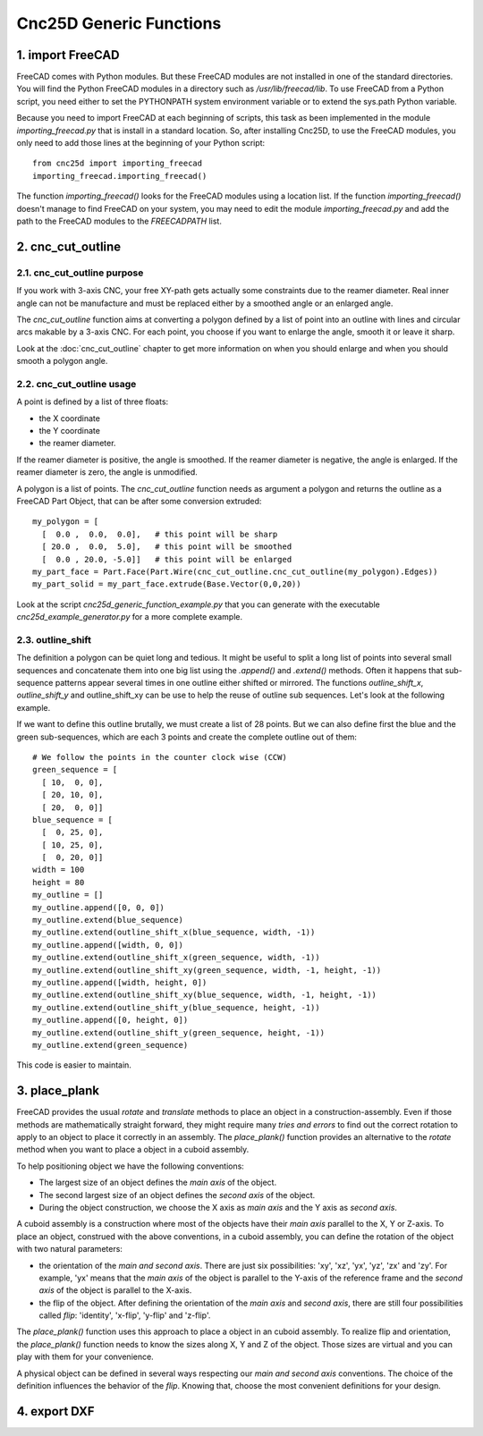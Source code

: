 ========================
Cnc25D Generic Functions
========================

1. import FreeCAD
=================

FreeCAD comes with Python modules. But these FreeCAD modules are not installed in one of the standard directories. You will find the Python FreeCAD modules in a directory such as */usr/lib/freecad/lib*. To use FreeCAD from a Python script, you need either to set the PYTHONPATH system environment variable or to extend the sys.path Python variable.

Because you need to import FreeCAD at each beginning of scripts, this task as been implemented in the module *importing_freecad.py* that is install in a standard location. So, after installing Cnc25D, to use the FreeCAD modules, you only need to add those lines at the beginning of your Python script::
  
  from cnc25d import importing_freecad
  importing_freecad.importing_freecad()

The function *importing_freecad()* looks for the FreeCAD modules using a location list. If the function *importing_freecad()* doesn't manage to find FreeCAD on your system, you may need to edit the module *importing_freecad.py* and add the path to the FreeCAD modules to the *FREECADPATH* list.

2. cnc_cut_outline
==================

2.1. cnc_cut_outline purpose
----------------------------
If you work with 3-axis CNC, your free XY-path gets actually some constraints due to the reamer diameter. Real inner angle can not be manufacture and must be replaced either by a smoothed angle or an enlarged angle.

.. image:: images/inner_angle_for_3_axis_cnc.png

The *cnc_cut_outline* function aims at converting a polygon defined by a list of point into an outline with lines and circular arcs makable by a 3-axis CNC. For each point, you choose if you want to enlarge the angle, smooth it or leave it sharp.

Look at the :doc:`cnc_cut_outline` chapter to get more information on when you should enlarge and when you should smooth a polygon angle.

2.2. cnc_cut_outline usage
--------------------------

A point is defined by a list of three floats:

- the X coordinate
- the Y coordinate
- the reamer diameter.

If the reamer diameter is positive, the angle is smoothed. If the reamer diameter is negative, the angle is enlarged. If the reamer diameter is zero, the angle is unmodified.

A polygon is a list of points. The *cnc_cut_outline* function needs as argument a polygon and returns the outline as a FreeCAD Part Object, that can be after some conversion extruded::

  my_polygon = [
    [  0.0 ,  0.0,  0.0],   # this point will be sharp
    [ 20.0 ,  0.0,  5.0],   # this point will be smoothed
    [  0.0 , 20.0, -5.0]]   # this point will be enlarged
  my_part_face = Part.Face(Part.Wire(cnc_cut_outline.cnc_cut_outline(my_polygon).Edges))
  my_part_solid = my_part_face.extrude(Base.Vector(0,0,20))

Look at the script *cnc25d_generic_function_example.py* that you can generate with the executable *cnc25d_example_generator.py* for a more complete example.

2.3. outline_shift
------------------
The definition a polygon can be quiet long and tedious. It might be useful to split a long list of points into several small sequences and concatenate them into one big list using the *.append()* and *.extend()* methods. Often it happens that sub-sequence patterns appear several times in one outline either shifted or mirrored. The functions *outline_shift_x*, *outline_shift_y* and outline_shift_xy can be use to help the reuse of outline sub sequences. Let's look at the following example.

.. image:: images/outline_with_repeated_sub_sequences.png

If we want to define this outline brutally, we must create a list of 28 points. But we can also define first the blue and the green sub-sequences, which are each 3 points and create the complete outline out of them::

  # We follow the points in the counter clock wise (CCW)
  green_sequence = [
    [ 10,  0, 0],
    [ 20, 10, 0],
    [ 20,  0, 0]]
  blue_sequence = [
    [  0, 25, 0],
    [ 10, 25, 0],
    [  0, 20, 0]]
  width = 100
  height = 80
  my_outline = []
  my_outline.append([0, 0, 0])
  my_outline.extend(blue_sequence)
  my_outline.extend(outline_shift_x(blue_sequence, width, -1))
  my_outline.append([width, 0, 0])
  my_outline.extend(outline_shift_x(green_sequence, width, -1))
  my_outline.extend(outline_shift_xy(green_sequence, width, -1, height, -1))
  my_outline.append([width, height, 0])
  my_outline.extend(outline_shift_xy(blue_sequence, width, -1, height, -1))
  my_outline.extend(outline_shift_y(blue_sequence, height, -1))
  my_outline.append([0, height, 0])
  my_outline.extend(outline_shift_y(green_sequence, height, -1))
  my_outline.extend(green_sequence)

This code is easier to maintain.

3. place_plank
==============
FreeCAD provides the usual *rotate* and *translate* methods to place an object in a construction-assembly. Even if those methods are mathematically straight forward, they might require many *tries and errors* to find out the correct rotation to apply to an object to place it correctly in an assembly. The *place_plank()* function provides an alternative to the *rotate* method when you want to place a object in a cuboid assembly.

To help positioning object we have the following conventions:

- The largest size of an object defines the *main axis* of the object.
- The second largest size of an object defines the *second axis* of the object.
- During the object construction, we choose the X axis as *main axis* and the Y axis as *second axis*.

A cuboid assembly is a construction where most of the objects have their *main axis* parallel to the X, Y or Z-axis.
To place an object, construed with the above conventions, in a cuboid assembly, you can define the rotation of the object with two natural parameters:

- the orientation of the *main and second axis*. There are just six possibilities: 'xy', 'xz', 'yx', 'yz', 'zx' and 'zy'. For example, 'yx' means that the *main axis* of the object is parallel to the Y-axis of the reference frame and the *second axis* of the object is parallel to the X-axis.
- the flip of the object. After defining the orientation of the *main axis* and *second axis*, there are still four possibilities called *flip*: 'identity', 'x-flip', 'y-flip' and 'z-flip'.

The *place_plank()* function uses this approach to place a object in an cuboid assembly. To realize flip and orientation, the *place_plank()* function needs to know the sizes along X, Y and Z of the object. Those sizes are virtual and you can play with them for your convenience.

.. image:: images/object_definition_and_flip.png

A physical object can be defined in several ways respecting our *main and second axis* conventions. The choice of the definition influences the behavior of the *flip*. Knowing that, choose the most convenient definitions for your design.

4. export DXF
=============



